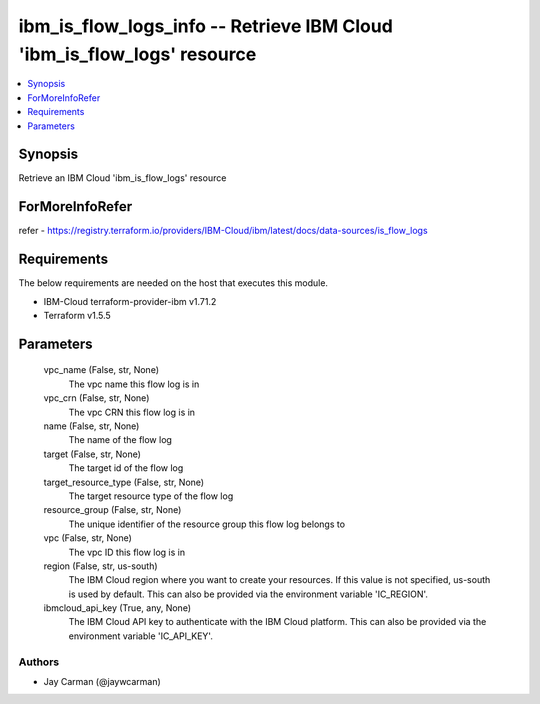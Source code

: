 
ibm_is_flow_logs_info -- Retrieve IBM Cloud 'ibm_is_flow_logs' resource
=======================================================================

.. contents::
   :local:
   :depth: 1


Synopsis
--------

Retrieve an IBM Cloud 'ibm_is_flow_logs' resource


ForMoreInfoRefer
----------------
refer - https://registry.terraform.io/providers/IBM-Cloud/ibm/latest/docs/data-sources/is_flow_logs

Requirements
------------
The below requirements are needed on the host that executes this module.

- IBM-Cloud terraform-provider-ibm v1.71.2
- Terraform v1.5.5



Parameters
----------

  vpc_name (False, str, None)
    The vpc name this flow log is in


  vpc_crn (False, str, None)
    The vpc CRN this flow log is in


  name (False, str, None)
    The name of the flow log


  target (False, str, None)
    The target id of the flow log


  target_resource_type (False, str, None)
    The target resource type of the flow log


  resource_group (False, str, None)
    The unique identifier of the resource group this flow log belongs to


  vpc (False, str, None)
    The vpc ID this flow log is in


  region (False, str, us-south)
    The IBM Cloud region where you want to create your resources. If this value is not specified, us-south is used by default. This can also be provided via the environment variable 'IC_REGION'.


  ibmcloud_api_key (True, any, None)
    The IBM Cloud API key to authenticate with the IBM Cloud platform. This can also be provided via the environment variable 'IC_API_KEY'.













Authors
~~~~~~~

- Jay Carman (@jaywcarman)

